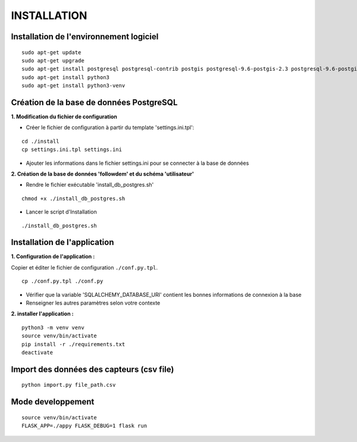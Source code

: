 ============
INSTALLATION
============
.. image:: http://geonature.fr/img/logo-pne.jpg
    :target: http://www.ecrins-parcnational.fr


Installation de l'environnement logiciel
=========================================

::

    sudo apt-get update
    sudo apt-get upgrade
    sudo apt-get install postgresql postgresql-contrib postgis postgresql-9.6-postgis-2.3 postgresql-9.6-postgis-2.3-scripts
    sudo apt-get install python3
    sudo apt-get install python3-venv


Création de la base de données PostgreSQL
=========================================

**1. Modification du fichier de configuration**

* Créer le fichier de configuration à partir du template 'settings.ini.tpl':

::

  cd ./install
  cp settings.ini.tpl settings.ini


* Ajouter les informations dans le fichier settings.ini pour se connecter à la base de données 



**2. Création de la base de données 'followdem' et du schéma 'utilisateur'**


* Rendre le fichier exécutable 'install_db_postgres.sh'

::

    chmod +x ./install_db_postgres.sh


* Lancer le script d'Installation

::

    ./install_db_postgres.sh



Installation de l'application
=========================================
**1. Configuration de l'application :**

Copier et éditer le fichier de configuration ``./conf.py.tpl``.

::

 cp ./conf.py.tpl ./conf.py

- Vérifier que la variable 'SQLALCHEMY_DATABASE_URI' contient les bonnes informations de connexion à la base
- Renseigner les autres paramètres selon votre contexte


**2. installer l'application :**

::

  python3 -m venv venv
  source venv/bin/activate
  pip install -r ./requirements.txt
  deactivate


Import des données des capteurs (csv file)
=========================================

::

    python import.py file_path.csv


Mode developpement
=========================================

::

    source venv/bin/activate
    FLASK_APP=./appy FLASK_DEBUG=1 flask run
